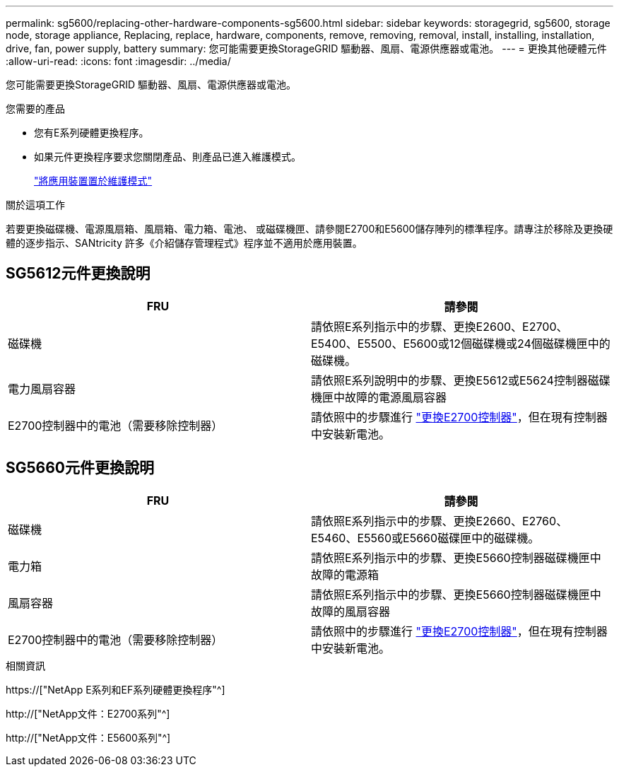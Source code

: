---
permalink: sg5600/replacing-other-hardware-components-sg5600.html 
sidebar: sidebar 
keywords: storagegrid, sg5600, storage node, storage appliance, Replacing, replace, hardware, components, remove, removing, removal, install, installing, installation, drive, fan, power supply, battery 
summary: 您可能需要更換StorageGRID 驅動器、風扇、電源供應器或電池。 
---
= 更換其他硬體元件
:allow-uri-read: 
:icons: font
:imagesdir: ../media/


[role="lead"]
您可能需要更換StorageGRID 驅動器、風扇、電源供應器或電池。

.您需要的產品
* 您有E系列硬體更換程序。
* 如果元件更換程序要求您關閉產品、則產品已進入維護模式。
+
link:placing-appliance-into-maintenance-mode.html["將應用裝置置於維護模式"]



.關於這項工作
若要更換磁碟機、電源風扇箱、風扇箱、電力箱、電池、 或磁碟機匣、請參閱E2700和E5600儲存陣列的標準程序。請專注於移除及更換硬體的逐步指示、SANtricity 許多《介紹儲存管理程式》程序並不適用於應用裝置。



== SG5612元件更換說明

|===
| FRU | 請參閱 


 a| 
磁碟機
 a| 
請依照E系列指示中的步驟、更換E2600、E2700、E5400、E5500、E5600或12個磁碟機或24個磁碟機匣中的磁碟機。



 a| 
電力風扇容器
 a| 
請依照E系列說明中的步驟、更換E5612或E5624控制器磁碟機匣中故障的電源風扇容器



 a| 
E2700控制器中的電池（需要移除控制器）
 a| 
請依照中的步驟進行 link:replacing-e2700-controller.html["更換E2700控制器"]，但在現有控制器中安裝新電池。

|===


== SG5660元件更換說明

|===
| FRU | 請參閱 


 a| 
磁碟機
 a| 
請依照E系列指示中的步驟、更換E2660、E2760、E5460、E5560或E5660磁碟匣中的磁碟機。



 a| 
電力箱
 a| 
請依照E系列指示中的步驟、更換E5660控制器磁碟機匣中故障的電源箱



 a| 
風扇容器
 a| 
請依照E系列指示中的步驟、更換E5660控制器磁碟機匣中故障的風扇容器



 a| 
E2700控制器中的電池（需要移除控制器）
 a| 
請依照中的步驟進行 link:replacing-e2700-controller.html["更換E2700控制器"]，但在現有控制器中安裝新電池。

|===
.相關資訊
https://["NetApp E系列和EF系列硬體更換程序"^]

http://["NetApp文件：E2700系列"^]

http://["NetApp文件：E5600系列"^]
